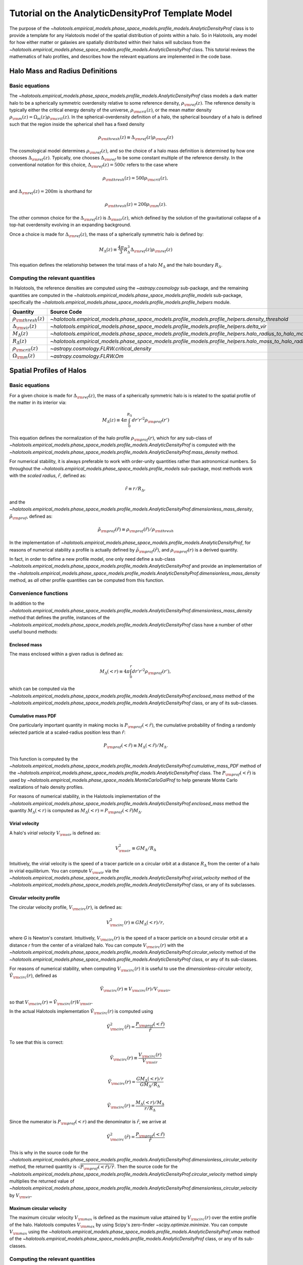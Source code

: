 .. _profile_template_tutorial:

****************************************************
Tutorial on the AnalyticDensityProf Template Model
****************************************************

The purpose of the `~halotools.empirical_models.phase_space_models.profile_models.AnalyticDensityProf` 
class is to provide a template for any Halotools model of the spatial distribution 
of points within a halo. So in Halotools, any model for how either matter or galaxies 
are spatially distributed within their halos will subclass from the 
`~halotools.empirical_models.phase_space_models.profile_models.AnalyticDensityProf` class. This tutorial 
reviews the mathematics of halo profiles, and describes how the relevant equations 
are implemented in the code base. 

.. _halo_mass_definitions:

Halo Mass and Radius Definitions
===================================


Basic equations
-----------------------------------

The `~halotools.empirical_models.phase_space_models.profile_models.AnalyticDensityProf` class models 
a dark matter halo to be a spherically symmetric overdensity relative to some reference 
density, :math:`\rho_{\rm ref}(z)`. The reference density is typically either the critical 
energy density of the universe, :math:`\rho_{\rm crit}(z)`, or the mean matter density 
:math:`\rho_{\rm m}(z) = \Omega_{m}(z)\rho_{\rm crit}(z)`. In the spherical-overdensity 
definition of a halo, the spherical boundary of a halo is defined such that the region inside 
the spherical shell has a fixed density 

.. math::

	\rho_{\rm thresh}(z) \equiv \Delta_{\rm ref}(z)\rho_{\rm ref}(z)

The cosmological model determines :math:`\rho_{\rm ref}(z)`, and so the choice of a halo mass 
definition is determined by how one chooses :math:`\Delta_{\rm ref}(z)`. Typically, one chooses 
:math:`\Delta_{\rm ref}` to be some constant multiple of the reference density. In the conventional 
notation for this choice, :math:`\Delta_{\rm ref}(z) = 500c` refers to the case where 

.. math::

	\rho_{\rm thresh}(z) = 500\rho_{\rm crit}(z), 

and :math:`\Delta_{\rm ref}(z) = 200m` is shorthand for 

.. math::

	\rho_{\rm thresh}(z) = 200\rho_{\rm m}(z). 

The other common choice for the :math:`\Delta_{\rm ref}(z)` is :math:`\Delta_{\rm vir}(z)`, 
which defined by the solution of the gravitational collapse of a top-hat overdensity evolving in an 
expanding background. 

Once a choice is made for :math:`\Delta_{\rm ref}(z)`, the mass of a spherically symmetric halo is defined by:

.. math::

	M_{\Delta}(z) \equiv \frac{4\pi}{3}R_{\Delta}^{3}\Delta_{\rm ref}(z)\rho_{\rm ref}(z) 

This equation defines the relationship between the total mass of a halo :math:`M_{\Delta}` 
and the halo boundary :math:`R_{\Delta}`. 


Computing the relevant quantities
-----------------------------------

In Halotools, the reference densities are computed using the `~astropy.cosmology` sub-package, 
and the remaining quantities are computed in the 
`~halotools.empirical_models.phase_space_models.profile_models` sub-package, 
specifically the `~halotools.empirical_models.phase_space_models.profile_models.profile_helpers` module. 

============================================  ========================================================================================================= 
Quantity                                      Source Code                 
============================================  ========================================================================================================= 
:math:`\rho_{\rm thresh}(z)`                  `~halotools.empirical_models.phase_space_models.profile_models.profile_helpers.density_threshold`
:math:`\Delta_{\rm vir}(z)`                   `~halotools.empirical_models.phase_space_models.profile_models.profile_helpers.delta_vir`
:math:`M_{\Delta}(z)`                         `~halotools.empirical_models.phase_space_models.profile_models.profile_helpers.halo_radius_to_halo_mass`
:math:`R_{\Delta}(z)`                         `~halotools.empirical_models.phase_space_models.profile_models.profile_helpers.halo_mass_to_halo_radius`
:math:`\rho_{\rm crit}(z)`                    `~astropy.cosmology.FLRW.critical_density`
:math:`\Omega_{\rm m}(z)`                     `~astropy.cosmology.FLRW.Om`
============================================  =========================================================================================================

.. _halo_profile_definitions:

Spatial Profiles of Halos
===================================

Basic equations
-----------------------------------

For a given choice is made for :math:`\Delta_{\rm ref}(z)`, the mass of a spherically symmetric halo is 
is related to the spatial profile of the matter in its interior via:

.. math::

	M_{\Delta}(z) \equiv 4\pi\int_{0}^{R_{\Delta}}dr' r'^{2}\rho_{\rm prof}(r')

This equation defines the normalization of the halo profile :math:`\rho_{\rm prof}(r)`, which for any 
sub-class of `~halotools.empirical_models.phase_space_models.profile_models.AnalyticDensityProf` is 
computed with the 
`~halotools.empirical_models.phase_space_models.profile_models.AnalyticDensityProf.mass_density` method. 

For numerical stability, it is always preferable to work with order-unity quantities rather than astronomical numbers. So throughout the `~halotools.empirical_models.phase_space_models.profile_models` sub-package, most methods 
work with the *scaled radius*, :math:`\tilde{r}`, defined as:

.. math::

	\tilde{r} \equiv r/R_{\Delta}, 

and the `~halotools.empirical_models.phase_space_models.profile_models.AnalyticDensityProf.dimensionless_mass_density`, 
:math:`\tilde{\rho}_{\rm prof}`, defined as:

.. math::

	\tilde{\rho}_{\rm prof}(\tilde{r}) \equiv \rho_{\rm prof}(\tilde{r})/\rho_{\rm thresh}

In the implementation of `~halotools.empirical_models.phase_space_models.profile_models.AnalyticDensityProf`, 
for reasons of numerical stability a profile is actually defined by :math:`\tilde{\rho}_{\rm prof}(\tilde{r})`, 
and :math:`\rho_{\rm prof}(r)` is a derived quantity. 

In fact, in order to define a new 
profile model, one only need define a sub-class 
`~halotools.empirical_models.phase_space_models.profile_models.AnalyticDensityProf` and provide an 
implementation of the `~halotools.empirical_models.phase_space_models.profile_models.AnalyticDensityProf.dimensionless_mass_density` method, as *all* other profile quantities can be computed from this function. 

Convenience functions 
-----------------------

In addition to the `~halotools.empirical_models.phase_space_models.profile_models.AnalyticDensityProf.dimensionless_mass_density` method that defines the profile, instances of the 
`~halotools.empirical_models.phase_space_models.profile_models.AnalyticDensityProf` class 
have a number of other useful bound methods:

Enclosed mass
~~~~~~~~~~~~~~

The mass enclosed within a given radius is defined as:

.. math::

	M_{\Delta}(<r) \equiv 4\pi\int_{0}^{r}dr' r'^{2}\rho_{\rm prof}(r'), 

which can be computed via the 
`~halotools.empirical_models.phase_space_models.profile_models.AnalyticDensityProf.enclosed_mass` method 
of the `~halotools.empirical_models.phase_space_models.profile_models.AnalyticDensityProf` class, 
or any of its sub-classes. 

Cumulative mass PDF
~~~~~~~~~~~~~~~~~~~~

One particularly important quantity in making mocks is :math:`P_{\rm prof}(<\tilde{r})`, 
the cumulative probability of finding a randomly selected 
particle at a scaled-radius position less than :math:`\tilde{r}`:

.. math::

	P_{\rm prof}(<\tilde{r}) \equiv M_{\Delta}(<\tilde{r}) / M_{\Delta}.  

This function is computed by 
the `~halotools.empirical_models.phase_space_models.profile_models.AnalyticDensityProf.cumulative_mass_PDF` method 
of the `~halotools.empirical_models.phase_space_models.profile_models.AnalyticDensityProf` class. 
The :math:`P_{\rm prof}(<\tilde{r})` is used by 
`~halotools.empirical_models.phase_space_models.MonteCarloGalProf` 
to help generate Monte Carlo realizations of halo density profiles. 

For reasons of numerical stability, in the Halotools implementation 
of the `~halotools.empirical_models.phase_space_models.profile_models.AnalyticDensityProf.enclosed_mass` method
the quantity :math:`M_{\Delta}(<r)` is computed as 
:math:`M_{\Delta}(<r) = P_{\rm prof}(<\tilde{r})M_{\Delta}`. 

Virial velocity 
~~~~~~~~~~~~~~~~~

A halo's *virial velocity* :math:`V_{\rm vir}` is defined as:

.. math::

	V^{2}_{\rm vir} \equiv GM_{\Delta}/R_{\Delta}

Intuitively, the virial velocity is the speed of a tracer particle on a 
circular orbit at a distance :math:`R_{\Delta}` from the center of a halo in virial equilibrium. 
You can compute :math:`V_{\rm vir}` via 
the `~halotools.empirical_models.phase_space_models.profile_models.AnalyticDensityProf.virial_velocity` method 
of the `~halotools.empirical_models.phase_space_models.profile_models.AnalyticDensityProf` class, 
or any of its subclasses. 


Circular velocity profile 
~~~~~~~~~~~~~~~~~~~~~~~~~~~

The circular velocity profile, :math:`V_{\rm circ}(r)`, is defined as:

.. math::

	V^{2}_{\rm circ}(r) \equiv GM_{\Delta}(<r)/r, 

where *G* is Newton's constant. Intuitively, :math:`V_{\rm circ}(r)` is the speed of  
a tracer particle on a bound circular orbit at a distance *r* from the 
center of a virialized halo. You can compute :math:`V_{\rm circ}(r)` with  
the `~halotools.empirical_models.phase_space_models.profile_models.AnalyticDensityProf.circular_velocity` method 
of the `~halotools.empirical_models.phase_space_models.profile_models.AnalyticDensityProf` class, 
or any of its sub-classes. 

For reasons of numerical stability, when computing :math:`V_{\rm circ}(r)` 
it is useful to use the *dimensionless-circular velocity*, 
:math:`\tilde{V}_{\rm circ}(r)`, defined as 

.. math::

	\tilde{V}_{\rm circ}(r) \equiv V_{\rm circ}(r) / V_{\rm vir}, 

so that :math:`V_{\rm circ}(r) = \tilde{V}_{\rm circ}(r)V_{\rm vir}`.

In the actual Halotools implementation :math:`\tilde{V}_{\rm circ}(r)` is computed using 

.. math::

	\tilde{V}^{2}_{\rm circ}(\tilde{r}) = \frac{P_{\rm prof}(<\tilde{r})}{\tilde{r}}

To see that this is correct:

.. math:: 

	\tilde{V}_{\rm circ}(r) \equiv \frac{V_{\rm circ}(r)}{V_{\rm vir}} \\

	\tilde{V}_{\rm circ}(r) = \frac{GM_{\Delta}(<r)/r}{GM_{\Delta}/R_{\Delta}} \\

	\tilde{V}_{\rm circ}(r) = \frac{M_{\Delta}(<r)/M_{\Delta}}{r/R_{\Delta}}

Since the numerator is :math:`P_{\rm prof}(<r)` and the denominator is :math:`\tilde{r}`, we arrive at  

.. math::

	\tilde{V}^{2}_{\rm circ}(\tilde{r}) = \frac{P_{\rm prof}(<\tilde{r})}{\tilde{r}}

This is why in the source code for the 
`~halotools.empirical_models.phase_space_models.profile_models.AnalyticDensityProf.dimensionless_circular_velocity` method, the returned quantity is :math:`\sqrt{P_{\rm prof}(<\tilde{r})/\tilde{r}}`. Then the source code for the `~halotools.empirical_models.phase_space_models.profile_models.AnalyticDensityProf.circular_velocity` method simply multiplies the returned value of `~halotools.empirical_models.phase_space_models.profile_models.AnalyticDensityProf.dimensionless_circular_velocity` by :math:`V_{\rm vir}`. 



Maximum circular velocity 
~~~~~~~~~~~~~~~~~~~~~~~~~~~~

The maximum circular velocity :math:`V_{\rm max}` is defined as the maximum value attained by 
:math:`V_{\rm circ}(r)` over the entire profile of the halo. Halotools computes :math:`V_{\rm max}` 
by using Scipy's zero-finder `~scipy.optimize.minimize`. You can compute :math:`V_{\rm max}` 
using the `~halotools.empirical_models.phase_space_models.profile_models.AnalyticDensityProf.vmax` method of the `~halotools.empirical_models.phase_space_models.profile_models.AnalyticDensityProf` class, 
or any of its sub-classes. 


Computing the relevant quantities
-----------------------------------










